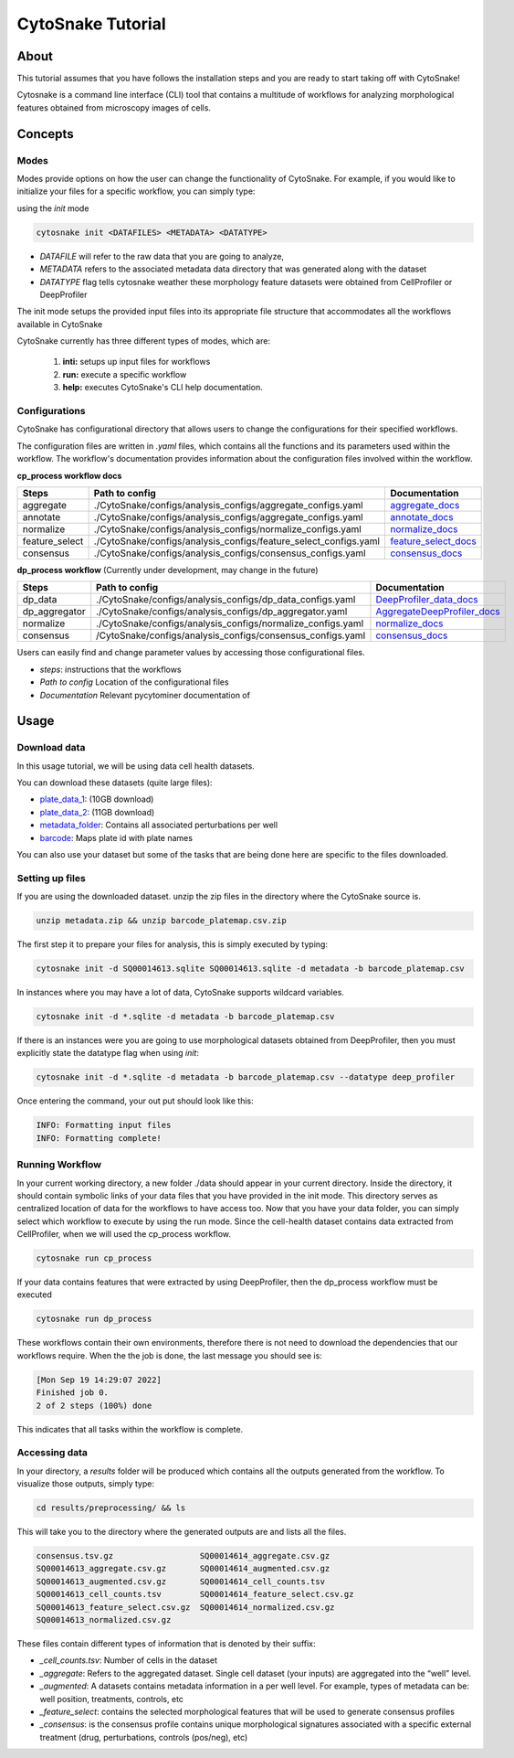 ####################
 CytoSnake Tutorial
####################

*******
 About
*******

This tutorial assumes that you have follows the installation steps and
you are ready to start taking off with CytoSnake!

Cytosnake is a command line interface (CLI) tool that contains a
multitude of workflows for analyzing morphological features obtained
from microscopy images of cells.

**********
 Concepts
**********

.. image:: images/Cytopipe-cli_0.drawio.png

Modes
=====

Modes provide options on how the user can change the functionality of
CytoSnake. For example, if you would like to initialize your files for a
specific workflow, you can simply type:

using the `init` mode

.. code::

   cytosnake init <DATAFILES> <METADATA> <DATATYPE>

-  `DATAFILE` will refer to the raw data that you are going to analyze,
-  `METADATA` refers to the associated metadata data directory that was
   generated along with the dataset
-  `DATATYPE` flag tells cytosnake weather these morphology feature
   datasets were obtained from CellProfiler or DeepProfiler

The init mode setups the provided input files into its appropriate file
structure that accommodates all the workflows available in CytoSnake

CytoSnake currently has three different types of modes, which are:

   #. **inti:** setups up input files for workflows
   #. **run:** execute a specific workflow
   #. **help:** executes CytoSnake's CLI help documentation.

Configurations
==============

CytoSnake has configurational directory that allows users to change the
configurations for their specified workflows.

The configuration files are written in `.yaml` files, which contains all
the functions and its parameters used within the workflow. The
workflow's documentation provides information about the configuration
files involved within the workflow.

**cp_process workflow docs**

.. _aggregate_docs: https://pycytominer.readthedocs.io/en/latest/pycytominer.html#module-pycytominer.aggregate

.. _annotate_docs: https://pycytominer.readthedocs.io/en/latest/pycytominer.html?highlight=annotate#pycytominer.annotate.annotate

.. _consensus_docs: https://pycytominer.readthedocs.io/en/latest/search.html?q=consensus&check_keywords=yes&area=default

.. _feature_select_docs: https://pycytominer.readthedocs.io/en/latest/pycytominer.html?highlight=feature%20select#pycytominer.feature_select.feature_select

.. _normalize_docs: https://pycytominer.readthedocs.io/en/latest/pycytominer.html?highlight=normalize#pycytominer.normalize.normalize

+-----------------+-------------------------------------------------------------------+-----------------------+
| Steps           | Path to config                                                    | Documentation         |
+=================+===================================================================+=======================+
| aggregate       | ./CytoSnake/configs/analysis_configs/aggregate_configs.yaml       | aggregate_docs_       |
+-----------------+-------------------------------------------------------------------+-----------------------+
| annotate        | ./CytoSnake/configs/analysis_configs/aggregate_configs.yaml       | annotate_docs_        |
+-----------------+-------------------------------------------------------------------+-----------------------+
| normalize       | ./CytoSnake/configs/analysis_configs/normalize_configs.yaml       | normalize_docs_       |
+-----------------+-------------------------------------------------------------------+-----------------------+
| feature_select  | ./CytoSnake/configs/analysis_configs/feature_select_configs.yaml  | feature_select_docs_  |
+-----------------+-------------------------------------------------------------------+-----------------------+
| consensus       | ./CytoSnake/configs/analysis_configs/consensus_configs.yaml       | consensus_docs_       |
+-----------------+-------------------------------------------------------------------+-----------------------+

**dp_process workflow** (Currently under development, may change in the
future)

.. _aggregatedeepprofiler_docs: https://github.com/cytomining/pycytominer/blob/289c4d322f08becec5e6a57104849f203540df41/pycytominer/cyto_utils/DeepProfiler_processing.py#L123-L156

.. _deepprofiler_data_docs: https://github.com/cytomining/pycytominer/blob/289c4d322f08becec5e6a57104849f203540df41/pycytominer/cyto_utils/DeepProfiler_processing.py#L19-L43

+----------------+--------------------------------------------------------------+------------------------------+
| Steps          | Path to config                                               | Documentation                |
+================+==============================================================+==============================+
| dp_data        | ./CytoSnake/configs/analysis_configs/dp_data_configs.yaml    | DeepProfiler_data_docs_      |
+----------------+--------------------------------------------------------------+------------------------------+
| dp_aggregator  | ./CytoSnake/configs/analysis_configs/dp_aggregator.yaml      | AggregateDeepProfiler_docs_  |
+----------------+--------------------------------------------------------------+------------------------------+
| normalize      | ./CytoSnake/configs/analysis_configs/normalize_configs.yaml  | normalize_docs_              |
+----------------+--------------------------------------------------------------+------------------------------+
| consensus      | /CytoSnake/configs/analysis_configs/consensus_configs.yaml   | consensus_docs_              |
+----------------+--------------------------------------------------------------+------------------------------+

Users can easily find and change parameter values by accessing those
configurational files.

-  `steps`: instructions that the workflows
-  `Path to config` Location of the configurational files
-  `Documentation` Relevant pycytominer documentation of

*******
 Usage
*******

Download data
=============

.. _barcode: https://minhaskamal.github.io/DownGit/#/home?url=https://github.com/broadinstitute/cell-health/blob/master/1.generate-profiles/data/metadata/barcode_platemap.csv

.. _metadata_folder: https://minhaskamal.github.io/DownGit/#/home?url=https://github.com/broadinstitute/cell-health/tree/master/1.generate-profiles/data/metadata

.. _plate_data_1: https://nih.figshare.com/ndownloader/files/18506036

.. _plate_data_2: https://nih.figshare.com/ndownloader/files/18031619

In this usage tutorial, we will be using data cell health datasets.

You can download these datasets (quite large files):

-  plate_data_1_: (10GB download)
-  plate_data_2_: (11GB download)
-  metadata_folder_: Contains all associated perturbations per well
-  barcode_: Maps plate id with plate names

You can also use your dataset but some of the tasks that are being done
here are specific to the files downloaded.

Setting up files
================

If you are using the downloaded dataset. unzip the zip files in the
directory where the CytoSnake source is.

.. code::

   unzip metadata.zip && unzip barcode_platemap.csv.zip

The first step it to prepare your files for analysis, this is simply
executed by typing:

.. code::

   cytosnake init -d SQ00014613.sqlite SQ00014613.sqlite -d metadata -b barcode_platemap.csv

In instances where you may have a lot of data, CytoSnake supports
wildcard variables.

.. code::

   cytosnake init -d *.sqlite -d metadata -b barcode_platemap.csv

If there is an instances were you are going to use morphological
datasets obtained from DeepProfiler, then you must explicitly state the
datatype flag when using `init`:

.. code::

   cytosnake init -d *.sqlite -d metadata -b barcode_platemap.csv --datatype deep_profiler

Once entering the command, your out put should look like this:

.. code::

   INFO: Formatting input files
   INFO: Formatting complete!

Running Workflow
================

In your current working directory, a new folder ./data should appear in
your current directory. Inside the directory, it should contain symbolic
links of your data files that you have provided in the init mode. This
directory serves as centralized location of data for the workflows to
have access too. Now that you have your data folder, you can simply
select which workflow to execute by using the run mode. Since the
cell-health dataset contains data extracted from CellProfiler, when we
will used the cp_process workflow.

.. code::

   cytosnake run cp_process

If your data contains features that were extracted by using
DeepProfiler, then the dp_process workflow must be executed

.. code::

   cytosnake run dp_process

These workflows contain their own environments, therefore there is not
need to download the dependencies that our workflows require. When the
the job is done, the last message you should see is:

.. code::

   [Mon Sep 19 14:29:07 2022]
   Finished job 0.
   2 of 2 steps (100%) done

This indicates that all tasks within the workflow is complete.

Accessing data
==============

In your directory, a `results` folder will be produced which contains
all the outputs generated from the workflow. To visualize those outputs,
simply type:

.. code::

   cd results/preprocessing/ && ls

This will take you to the directory where the generated outputs are and
lists all the files.

.. code::

   consensus.tsv.gz                  SQ00014614_aggregate.csv.gz
   SQ00014613_aggregate.csv.gz       SQ00014614_augmented.csv.gz
   SQ00014613_augmented.csv.gz       SQ00014614_cell_counts.tsv
   SQ00014613_cell_counts.tsv        SQ00014614_feature_select.csv.gz
   SQ00014613_feature_select.csv.gz  SQ00014614_normalized.csv.gz
   SQ00014613_normalized.csv.gz

These files contain different types of information that is denoted by
their suffix:

-  `_cell_counts.tsv`: Number of cells in the dataset

-  `_aggregate`: Refers to the aggregated dataset. Single cell dataset
   (your inputs) are aggregated into the “well” level.

-  `_augmented`: A datasets contains metadata information in a per well
   level. For example, types of metadata can be: well position,
   treatments, controls, etc

-  `_feature_select`: contains the selected morphological features that
   will be used to generate consensus profiles

-  `_consensus`: is the consensus profile contains unique morphological
   signatures associated with a specific external treatment (drug,
   perturbations, controls (pos/neg), etc)
